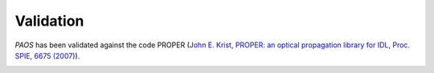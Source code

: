 .. _Validation:

=======================
Validation
=======================

`PAOS` has been validated against the code PROPER
(`John E. Krist, PROPER: an optical propagation library for IDL, Proc. SPIE, 6675 (2007) <https://doi.org/10.1117/12.731179>`_).

.. image:: Amplitude_comparison.png
   :width: 600
   :align: center

.. image:: Phase_comparison.png
   :width: 600
   :align: center

.. image:: Psf_comparison.png
   :width: 600
   :align: center

